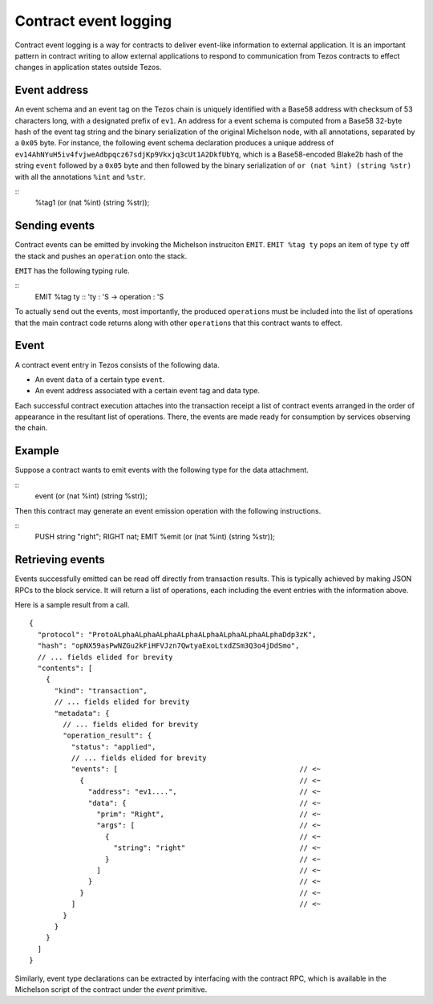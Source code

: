 Contract event logging
======================

Contract event logging is a way for contracts to deliver event-like information to external application.
It is an important pattern in contract writing to allow external applications to respond to communication
from Tezos contracts to effect changes in application states outside Tezos.

Event address
-------------
An event schema and an event tag on the Tezos chain is uniquely identified with a Base58 address with checksum of
53 characters long, with a designated prefix of ``ev1``.
An address for a event schema is computed from a Base58 32-byte hash of the event tag string and the binary
serialization of the original Michelson node, with all annotations, separated by a ``0x05`` byte.
For instance, the following event schema declaration produces a unique address of
``ev14AhNYuH5iv4fvjweAdbpqcz67sdjKp9Vkxjq3cUt1A2DkfUbYq``, which is a Base58-encoded Blake2b hash of the string ``event``
followed by a ``0x05`` byte and then followed by the binary serialization of ``or (nat %int) (string %str)``
with all the annotations ``%int`` and ``%str``.

::
    %tag1 (or (nat %int) (string %str));


Sending events
--------------
Contract events can be emitted by invoking the Michelson instruciton ``EMIT``.
``EMIT %tag ty`` pops an item of type ``ty`` off the stack and pushes an ``operation`` onto the stack.

``EMIT`` has the following typing rule.

::
    EMIT %tag ty :: 'ty : 'S -> operation : 'S

To actually send out the events, most importantly, the produced ``operation``\s must be included into the list of
operations that the main contract code returns along with other ``operation``\s that this contract wants to effect.

Event
-----
A contract event entry in Tezos consists of the following data.

- An event ``data`` of a certain type ``event``.
- An event address associated with a certain event tag and data type.

Each successful contract execution attaches into the transaction receipt a list of contract events
arranged in the order of appearance in the resultant list of operations.
There, the events are made ready for consumption by services observing the chain.

Example
-------
Suppose a contract wants to emit events with the following type for the data attachment.

::
    event (or (nat %int) (string %str));

Then this contract may generate an event emission operation with the following instructions.

::
    PUSH string "right";
    RIGHT nat;
    EMIT %emit (or (nat %int) (string %str));


Retrieving events
-----------------
Events successfully emitted can be read off directly from transaction results.
This is typically achieved by making JSON RPCs to the block service.
It will return a list of operations, each including the event entries with the information above.

Here is a sample result from a call.

::

    {
      "protocol": "ProtoALphaALphaALphaALphaALphaALphaALphaALphaDdp3zK",
      "hash": "opNX59asPwNZGu2kFiHFVJzn7QwtyaExoLtxdZSm3Q3o4jDdSmo",
      // ... fields elided for brevity
      "contents": [
        {
          "kind": "transaction",
          // ... fields elided for brevity
          "metadata": {
            // ... fields elided for brevity
            "operation_result": {
              "status": "applied",
              // ... fields elided for brevity
              "events": [                                           // <~
                {                                                   // <~
                  "address": "ev1....",                             // <~
                  "data": {                                         // <~
                    "prim": "Right",                                // <~
                    "args": [                                       // <~
                      {                                             // <~
                        "string": "right"                           // <~
                      }                                             // <~
                    ]                                               // <~
                  }                                                 // <~
                }                                                   // <~
              ]                                                     // <~
            }
          }
        }
      ]
    }

Similarly, event type declarations can be extracted by interfacing with the contract RPC,
which is available in the Michelson script of the contract under the `event` primitive.

